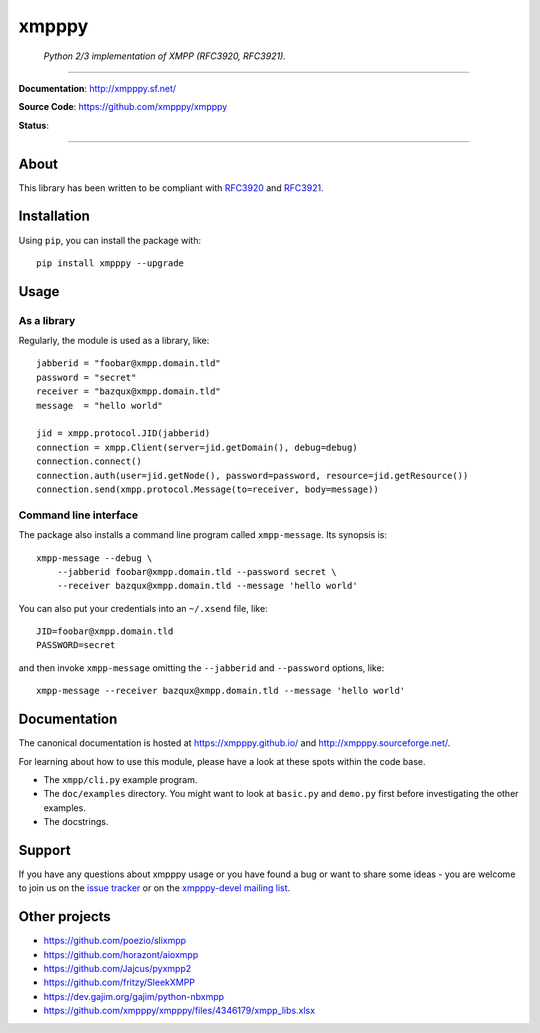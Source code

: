 ######
xmpppy
######

    *Python 2/3 implementation of XMPP (RFC3920, RFC3921).*

----

**Documentation**: http://xmpppy.sf.net/

**Source Code**: https://github.com/xmpppy/xmpppy

**Status**:

.. image:: https://img.shields.io/pypi/pyversions/xmpppy.svg
    :target: https://pypi.org/project/xmpppy/

.. image:: https://img.shields.io/pypi/v/xmpppy.svg
    :target: https://pypi.org/project/xmpppy/

.. image:: https://img.shields.io/pypi/l/xmpppy.svg
    :target: https://pypi.org/project/xmpppy/

.. image:: https://img.shields.io/pypi/dm/xmpppy.svg
    :target: https://pypi.org/project/xmpppy/


----

*****
About
*****
This library has been written to be compliant with
`RFC3920 <https://datatracker.ietf.org/doc/rfc3920/>`_
and
`RFC3921 <https://datatracker.ietf.org/doc/rfc3921/>`_.


************
Installation
************

Using ``pip``, you can install the package with::

    pip install xmpppy --upgrade


*****
Usage
*****

As a library
============

Regularly, the module is used as a library, like::

    jabberid = "foobar@xmpp.domain.tld"
    password = "secret"
    receiver = "bazqux@xmpp.domain.tld"
    message  = "hello world"

    jid = xmpp.protocol.JID(jabberid)
    connection = xmpp.Client(server=jid.getDomain(), debug=debug)
    connection.connect()
    connection.auth(user=jid.getNode(), password=password, resource=jid.getResource())
    connection.send(xmpp.protocol.Message(to=receiver, body=message))


Command line interface
======================

The package also installs a command line program called ``xmpp-message``.
Its synopsis is::

    xmpp-message --debug \
        --jabberid foobar@xmpp.domain.tld --password secret \
        --receiver bazqux@xmpp.domain.tld --message 'hello world'

You can also put your credentials into an ``~/.xsend`` file, like::

    JID=foobar@xmpp.domain.tld
    PASSWORD=secret

and then invoke ``xmpp-message`` omitting the ``--jabberid`` and ``--password`` options, like::

    xmpp-message --receiver bazqux@xmpp.domain.tld --message 'hello world'


*************
Documentation
*************

The canonical documentation is hosted at https://xmpppy.github.io/ and
http://xmpppy.sourceforge.net/.

For learning about how to use this module, please have a look at these spots
within the code base.

- The ``xmpp/cli.py`` example program.
- The ``doc/examples`` directory.
  You might want to look at ``basic.py`` and ``demo.py`` first
  before investigating the other examples.
- The docstrings.


*******
Support
*******
If you have any questions about xmpppy usage or you have found a bug or want
to share some ideas - you are welcome to join us on the
`issue tracker <https://github.com/xmpppy/xmpppy/issues>`_
or on the
`xmpppy-devel mailing list <http://lists.sourceforge.net/lists/listinfo/xmpppy-devel>`_.



**************
Other projects
**************
- https://github.com/poezio/slixmpp
- https://github.com/horazont/aioxmpp
- https://github.com/Jajcus/pyxmpp2
- https://github.com/fritzy/SleekXMPP
- https://dev.gajim.org/gajim/python-nbxmpp
- https://github.com/xmpppy/xmpppy/files/4346179/xmpp_libs.xlsx
